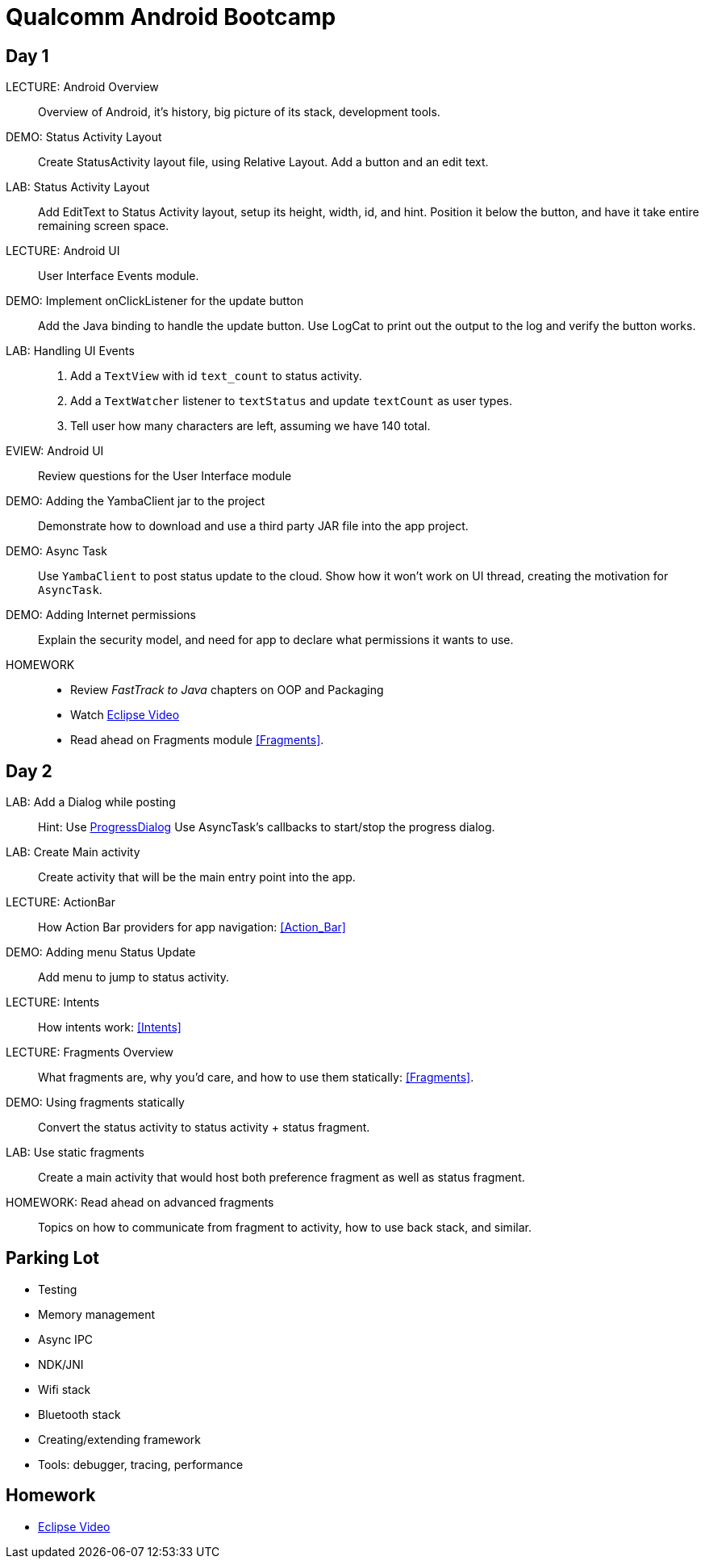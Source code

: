 = Qualcomm Android Bootcamp =

== Day 1 ==

LECTURE: Android Overview::
Overview of Android, it's history, big picture of its stack, development tools.

DEMO: Status Activity Layout::
Create StatusActivity layout file, using Relative Layout. Add a button and an edit text.

LAB: Status Activity Layout::
Add EditText to Status Activity layout, setup its height, width, id, and hint.
Position it below the button, and have it take entire remaining screen space.


LECTURE: Android UI::
User Interface Events module.

DEMO: Implement onClickListener for the update button::
Add the Java binding to handle the update button. Use LogCat to print out the output to the log and verify the button works.


LAB: Handling UI Events::
. Add a `TextView` with id `text_count` to status activity.
. Add a `TextWatcher` listener to `textStatus` and update `textCount` as user types.
. Tell user how many characters are left, assuming we have 140 total.

EVIEW: Android UI::
Review questions for the User Interface module

DEMO: Adding the YambaClient jar to the project::
Demonstrate how to download and use a third party JAR file into the app project.

DEMO: Async Task::
Use `YambaClient` to post status update to the cloud. Show how it won't work on UI thread, creating the motivation for `AsyncTask`.

DEMO: Adding Internet permissions::
Explain the security model, and need for app to declare what permissions it wants to use.


HOMEWORK::
* Review _FastTrack to Java_ chapters on OOP and Packaging
* Watch http://mrkn.co/f/595[Eclipse Video]
* Read ahead on Fragments module <<Fragments>>.

== Day 2 ==

LAB: Add a Dialog while posting::
Hint: Use http://developer.android.com/reference/android/app/ProgressDialog.html[ProgressDialog]
Use AsyncTask's callbacks to start/stop the progress dialog.

LAB: Create Main activity::
Create activity that will be the main entry point into the app.

LECTURE: ActionBar::
How Action Bar providers for app navigation: <<Action_Bar>>

DEMO: Adding menu Status Update::
Add menu to jump to status activity.

LECTURE: Intents::
How intents work: <<Intents>>

LECTURE: Fragments Overview::
What fragments are, why you'd care, and how to use them statically: <<Fragments>>.

DEMO: Using fragments statically::
Convert the status activity to status activity + status fragment.

LAB: Use static fragments::
Create a main activity that would host both preference fragment as well as status fragment.

HOMEWORK: Read ahead on advanced fragments::
Topics on how to communicate from fragment to activity, how to use back stack, and similar.


== Parking Lot ==

* Testing
* Memory management
* Async IPC
* NDK/JNI
* Wifi stack
* Bluetooth stack
* Creating/extending framework
* Tools: debugger, tracing, performance

== Homework ==

* http://mrkn.co/f/595[Eclipse Video]